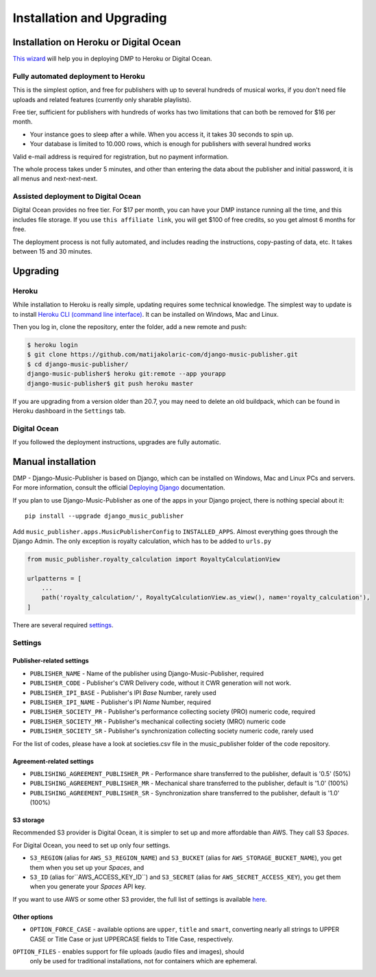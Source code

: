 Installation and Upgrading
****************************************

Installation on  Heroku or Digital Ocean
++++++++++++++++++++++++++++++++++++++++++++++++++++

`This wizard <https://dmp.matijakolaric.com/install/>`_ will help you in deploying
DMP to Heroku or Digital Ocean.

.. figure:: /images/pre_wizard.png
   :width: 100%

Fully automated deployment to Heroku
======================================================

This is the simplest option, and free for publishers with up to several hundreds 
of musical works, if you don't need file uploads and related features (currently
only sharable playlists).

Free tier, sufficient for publishers with hundreds of works has two limitations that 
can both be removed for $16 per month.

* Your instance goes to sleep after a while. When you access it, it takes 30 seconds
  to spin up.
* Your database is limited to 10.000 rows, which is enough for publishers with several 
  hundred works

Valid e-mail address is required for registration, but no payment information.

The whole process takes under 5 minutes, and other than entering the data
about the publisher and initial password, it is all menus and next-next-next.

Assisted deployment to Digital Ocean
======================================================

Digital Ocean provides no free tier. For $17 per month, you can have your DMP 
instance running all the time, and this includes file storage. If you use 
``this affiliate link``, you will get $100 of free credits, so you get almost 
6 months for free.

The deployment process is not fully automated, and includes reading the instructions,
copy-pasting of data, etc. It takes between 15 and 30 minutes.

Upgrading
+++++++++++++++++++++++++++++++++++++++

Heroku
==========================================

While installation to Heroku is really simple, updating requires some technical knowledge. The simplest way to update is to install `Heroku CLI (command line interface) <https://devcenter.heroku.com/articles/heroku-cli>`_. It can be installed on Windows, Mac and Linux.

Then you log in, clone the repository, enter the folder, add a new remote and push:

.. code-block:: bash

   $ heroku login
   $ git clone https://github.com/matijakolaric-com/django-music-publisher.git
   $ cd django-music-publisher/
   django-music-publisher$ heroku git:remote --app yourapp 
   django-music-publisher$ git push heroku master
   
If you are upgrading from a version older than 20.7, you may need to delete an old buildpack, which can be found in Heroku dashboard in the ``Settings`` tab.

Digital Ocean
==========================================

If you followed the deployment instructions, upgrades are fully automatic.

Manual installation
++++++++++++++++++++++++++++++++++++++++++++++++++++++

DMP - Django-Music-Publisher is based on Django, which can be installed on Windows,
Mac and Linux PCs and servers. For more information, consult the official
`Deploying Django <https://docs.djangoproject.com/en/3.0/howto/deployment/>`_ documentation.

If you plan to use Django-Music-Publisher as one of the apps in your 
Django project, there is nothing special about it::

    pip install --upgrade django_music_publisher

Add ``music_publisher.apps.MusicPublisherConfig`` to ``INSTALLED_APPS``. Almost everything goes
through the Django Admin. The only exception is royalty calculation, which has to be added to
``urls.py``

.. code:: python

    from music_publisher.royalty_calculation import RoyaltyCalculationView

    urlpatterns = [
        ...
        path('royalty_calculation/', RoyaltyCalculationView.as_view(), name='royalty_calculation'),
    ]

There are several required `settings`_.

.. _settings:

Settings
===================================

Publisher-related settings
-----------------------------------

* ``PUBLISHER_NAME`` - Name of the publisher using Django-Music-Publisher, required
* ``PUBLISHER_CODE`` - Publisher's CWR Delivery code, without it CWR generation will not work.
* ``PUBLISHER_IPI_BASE`` - Publisher's IPI *Base* Number, rarely used
* ``PUBLISHER_IPI_NAME`` - Publisher's IPI *Name* Number, required
* ``PUBLISHER_SOCIETY_PR`` - Publisher's performance collecting society (PRO) numeric code, required
* ``PUBLISHER_SOCIETY_MR`` - Publisher's mechanical collecting society (MRO) numeric code
* ``PUBLISHER_SOCIETY_SR`` - Publisher's synchronization collecting society numeric code, rarely used

For the list of codes, please have a look at societies.csv file in the music_publisher
folder of the code repository.

Agreement-related settings
-----------------------------------

* ``PUBLISHING_AGREEMENT_PUBLISHER_PR`` - Performance share transferred to the publisher, default is '0.5' (50%)
* ``PUBLISHING_AGREEMENT_PUBLISHER_MR`` - Mechanical share transferred to the publisher, default is '1.0' (100%)
* ``PUBLISHING_AGREEMENT_PUBLISHER_SR`` - Synchronization share transferred to the publisher, default is '1.0' (100%)

S3 storage
------------------------------------

Recommended S3 provider is Digital Ocean, it is simpler to set up and more affordable 
than AWS. They call S3 *Spaces*. 

For Digital Ocean, you need to set up only four settings.

* ``S3_REGION`` (alias for ``AWS_S3_REGION_NAME``) and ``S3_BUCKET`` 
  (alias for ``AWS_STORAGE_BUCKET_NAME``), you get them when you set up your *Spaces*,
  and

* ``S3_ID`` (alias for``AWS_ACCESS_KEY_ID``) and
  ``S3_SECRET`` (alias for ``AWS_SECRET_ACCESS_KEY``), you get them when you generate 
  your *Spaces* API key.

If you want to use AWS or some other S3 provider, the full list of settings is 
available 
`here <https://django-storages.readthedocs.io/en/latest/backends/amazon-S3.html>`_.


Other options
------------------------------------

* ``OPTION_FORCE_CASE`` - available options are ``upper``, ``title`` and ``smart``, 
  converting nearly all strings to UPPER CASE or Title Case or just UPPERCASE fields 
  to Title Case, respectively.

``OPTION_FILES`` - enables support for file uploads (audio files and images), should
  only be used for traditional installations, not for containers which are ephemeral.